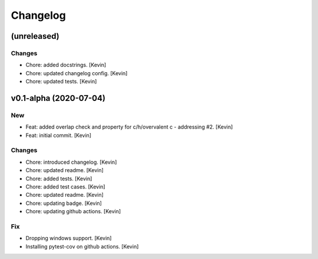 Changelog
=========


(unreleased)
------------

Changes
~~~~~~~
- Chore: added docstrings. [Kevin]
- Chore: updated changelog config. [Kevin]
- Chore: updated tests. [Kevin]


v0.1-alpha (2020-07-04)
-----------------------

New
~~~
- Feat: added overlap check and property for c/h/overvalent c -
  addressing #2. [Kevin]
- Feat: initial commit. [Kevin]

Changes
~~~~~~~
- Chore: introduced changelog. [Kevin]
- Chore: updated readme. [Kevin]
- Chore: added tests. [Kevin]
- Chore: added test cases. [Kevin]
- Chore: updated readme. [Kevin]
- Chore: updating badge. [Kevin]
- Chore: updating github actions. [Kevin]

Fix
~~~
- Dropping windows support. [Kevin]
- Installing pytest-cov on github actions. [Kevin]
